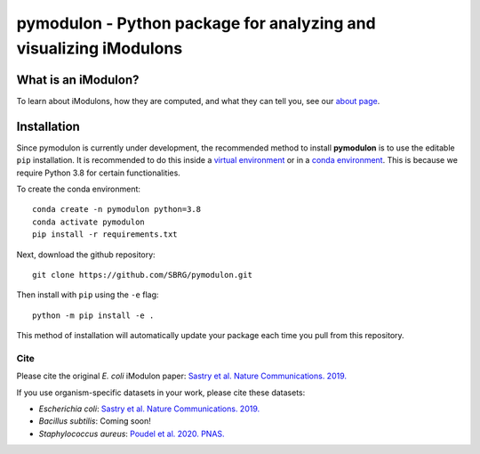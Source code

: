 pymodulon - Python package for analyzing and visualizing iModulons
==================================================================

|PyPI|

What is an iModulon?
~~~~~~~~~~~~~~~
To learn about iModulons, how they are computed, and what they can tell you, see our `about page <https://imodulondb.org/about.html>`_.

Installation
~~~~~~~~~~~~

Since pymodulon is currently under development, the recommended method to 
install **pymodulon** is to use the editable ``pip`` installation. It is
recommended to do this inside a `virtual environment 
<http://docs.python-guide.org/en/latest/dev/virtualenvs/>`_ or in a `conda
environment <https://docs.conda.io/en/latest/>`_. This is because we require
Python 3.8 for certain functionalities.

To create the conda environment::

	conda create -n pymodulon python=3.8
	conda activate pymodulon
	pip install -r requirements.txt

Next, download the github repository::

	git clone https://github.com/SBRG/pymodulon.git

Then install with ``pip`` using the ``-e`` flag::

	python -m pip install -e .
	
This method of installation will automatically update your 
package each time you pull from this repository.

.. The recommended method is to install **pymodulon** is to use ``pip`` to
.. `install pymodulon from PyPI <https://pypi.python.org/pypi/pymodulon>`_. It is
.. recommended to do this inside a `virtual environment
.. <http://docs.python-guide.org/en/latest/dev/virtualenvs/>`_)::

.. 	pip install pymodulon

.. in the ``pymodulon`` source directory. For additional information, please refer to the
.. the `detailed installation instructions <INSTALL.rst>`_.

Cite
----
Please cite the original *E. coli* iModulon paper: `Sastry et al. Nature Communications. 2019. <https://www.nature.com/articles/s41467-019-13483-w>`_

If you use organism-specific datasets in your work, please cite these datasets:

* *Escherichia coli*: `Sastry et al. Nature Communications. 2019. <https://www.nature.com/articles/s41467-019-13483-w>`_
* *Bacillus subtilis*: Coming soon!
* *Staphylococcus aureus*: `Poudel et al. 2020. PNAS. <https://www.pnas.org/content/117/29/17228.abstract>`_

.. |PyPI| image:: https://badge.fury.io/py/pymodulon.svg
    :target: https://pypi.python.org/pypi/pymodulon

